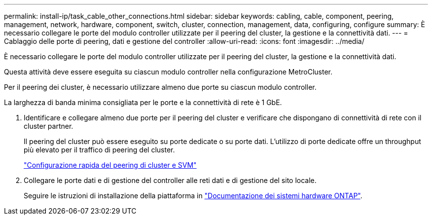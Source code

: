 ---
permalink: install-ip/task_cable_other_connections.html 
sidebar: sidebar 
keywords: cabling, cable, component, peering, management, network, hardware, component, switch, cluster, connection, management, data, configuring, configure 
summary: È necessario collegare le porte del modulo controller utilizzate per il peering del cluster, la gestione e la connettività dati. 
---
= Cablaggio delle porte di peering, dati e gestione del controller
:allow-uri-read: 
:icons: font
:imagesdir: ../media/


[role="lead"]
È necessario collegare le porte del modulo controller utilizzate per il peering del cluster, la gestione e la connettività dati.

Questa attività deve essere eseguita su ciascun modulo controller nella configurazione MetroCluster.

Per il peering dei cluster, è necessario utilizzare almeno due porte su ciascun modulo controller.

La larghezza di banda minima consigliata per le porte e la connettività di rete è 1 GbE.

. Identificare e collegare almeno due porte per il peering del cluster e verificare che dispongano di connettività di rete con il cluster partner.
+
Il peering del cluster può essere eseguito su porte dedicate o su porte dati. L'utilizzo di porte dedicate offre un throughput più elevato per il traffico di peering del cluster.

+
http://docs.netapp.com/ontap-9/topic/com.netapp.doc.exp-clus-peer/home.html["Configurazione rapida del peering di cluster e SVM"]

. Collegare le porte dati e di gestione del controller alle reti dati e di gestione del sito locale.
+
Seguire le istruzioni di installazione della piattaforma in https://docs.netapp.com/us-en/ontap-systems/["Documentazione dei sistemi hardware ONTAP"^].


